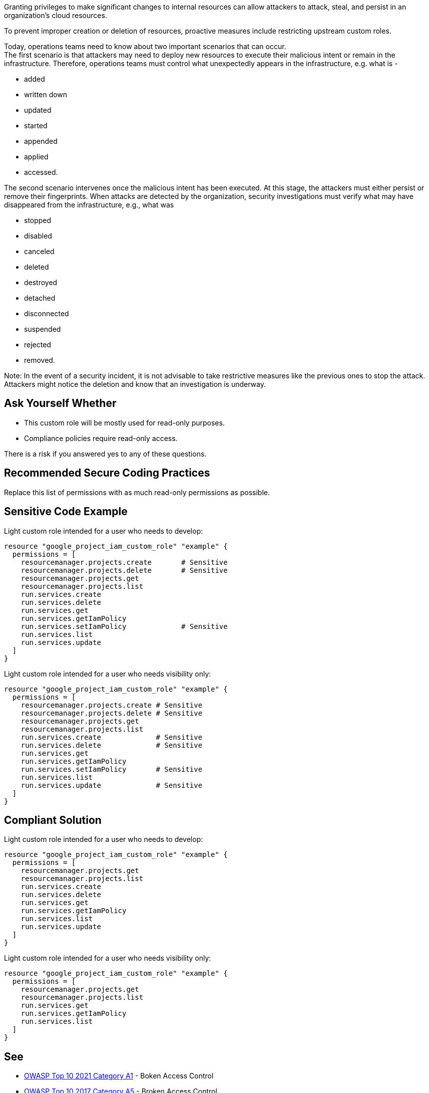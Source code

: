 Granting privileges to make significant changes to internal resources can allow
attackers to attack, steal, and persist in an organization's cloud resources.

To prevent improper creation or deletion of resources, proactive measures
include restricting upstream custom roles.

Today, operations teams need to know about two important scenarios that can
occur. +
The first scenario is that attackers may need to deploy new resources to
execute their malicious intent or remain in the infrastructure. Therefore,
operations teams must control what unexpectedly appears in the infrastructure,
e.g. what is -

* added
* written down
* updated
* started
* appended
* applied
* accessed.

The second scenario intervenes once the malicious intent has been executed. At
this stage, the attackers must either persist or remove their fingerprints.
When attacks are detected by the organization, security investigations must
verify what may have disappeared from the infrastructure, e.g., what was

* stopped
* disabled
* canceled
* deleted
* destroyed
* detached
* disconnected
* suspended
* rejected
* removed.

Note: In the event of a security incident, it is not advisable to take
restrictive measures like the previous ones to stop the attack. +
Attackers might notice the deletion and know that an investigation is underway.

== Ask Yourself Whether

* This custom role will be mostly used for read-only purposes.
* Compliance policies require read-only access.

There is a risk if you answered yes to any of these questions.

== Recommended Secure Coding Practices

Replace this list of permissions with as much read-only permissions as possible.

== Sensitive Code Example

Light custom role intended for a user who needs to develop:

----
resource "google_project_iam_custom_role" "example" {
  permissions = [
    resourcemanager.projects.create       # Sensitive
    resourcemanager.projects.delete       # Sensitive
    resourcemanager.projects.get
    resourcemanager.projects.list
    run.services.create
    run.services.delete
    run.services.get
    run.services.getIamPolicy
    run.services.setIamPolicy             # Sensitive
    run.services.list
    run.services.update
  ]
}
----

Light custom role intended for a user who needs visibility only:

----
resource "google_project_iam_custom_role" "example" {
  permissions = [
    resourcemanager.projects.create # Sensitive
    resourcemanager.projects.delete # Sensitive
    resourcemanager.projects.get
    resourcemanager.projects.list
    run.services.create             # Sensitive
    run.services.delete             # Sensitive
    run.services.get
    run.services.getIamPolicy
    run.services.setIamPolicy       # Sensitive
    run.services.list
    run.services.update             # Sensitive
  ]
}
----

== Compliant Solution

Light custom role intended for a user who needs to develop:

----
resource "google_project_iam_custom_role" "example" {
  permissions = [
    resourcemanager.projects.get
    resourcemanager.projects.list
    run.services.create
    run.services.delete
    run.services.get
    run.services.getIamPolicy
    run.services.list
    run.services.update
  ]
}
----

Light custom role intended for a user who needs visibility only:

----
resource "google_project_iam_custom_role" "example" {
  permissions = [
    resourcemanager.projects.get
    resourcemanager.projects.list
    run.services.get
    run.services.getIamPolicy
    run.services.list
  ]
}
----

== See

* https://owasp.org/Top10/A01_2021-Broken_Access_Control/[OWASP Top 10 2021 Category A1] - Boken Access Control
* https://owasp.org/www-project-top-ten/2017/A5_2017-Broken_Access_Control[OWASP Top 10 2017 Category A5] - Broken Access Control
* https://cwe.mitre.org/data/definitions/668.html[MITRE, CWE-668] - Exposure of Resource to Wrong Sphere

ifdef::env-github,rspecator-view[]

'''
== Implementation Specification
(visible only on this page)

=== Message

Replace unneeded write permissions with as many read-only permissions as
possible.

=== Highlighting

Highlight the sensitive list item.

endif::env-github,rspecator-view[]

